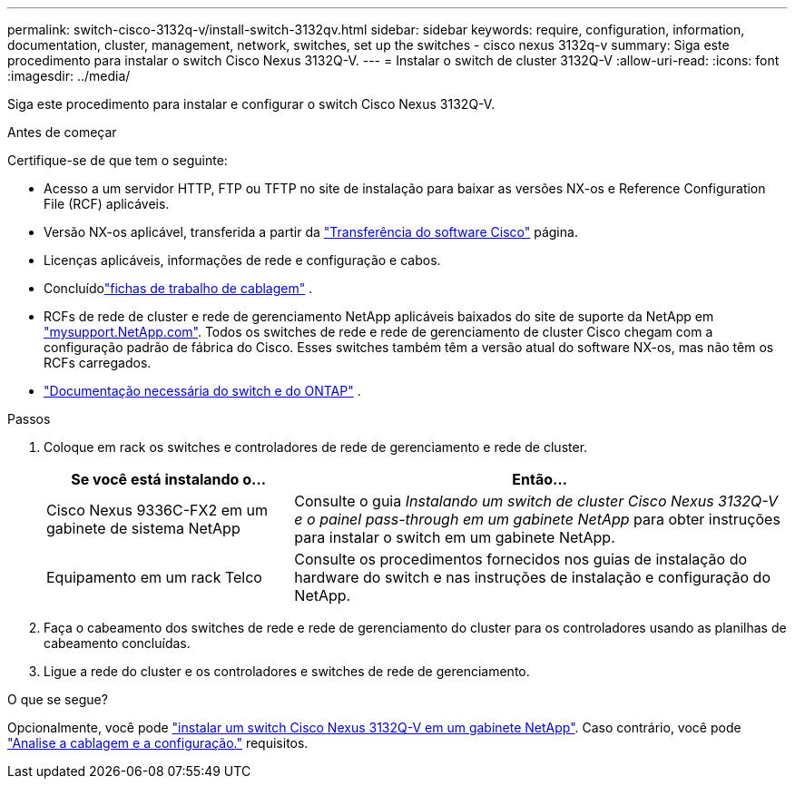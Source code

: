 ---
permalink: switch-cisco-3132q-v/install-switch-3132qv.html 
sidebar: sidebar 
keywords: require, configuration, information, documentation, cluster, management, network, switches, set up the switches - cisco nexus 3132q-v 
summary: Siga este procedimento para instalar o switch Cisco Nexus 3132Q-V. 
---
= Instalar o switch de cluster 3132Q-V
:allow-uri-read: 
:icons: font
:imagesdir: ../media/


[role="lead"]
Siga este procedimento para instalar e configurar o switch Cisco Nexus 3132Q-V.

.Antes de começar
Certifique-se de que tem o seguinte:

* Acesso a um servidor HTTP, FTP ou TFTP no site de instalação para baixar as versões NX-os e Reference Configuration File (RCF) aplicáveis.
* Versão NX-os aplicável, transferida a partir da https://software.cisco.com/download/home["Transferência do software Cisco"^] página.
* Licenças aplicáveis, informações de rede e configuração e cabos.
* Concluídolink:setup_worksheet_3132q.html["fichas de trabalho de cablagem"] .
* RCFs de rede de cluster e rede de gerenciamento NetApp aplicáveis baixados do site de suporte da NetApp em http://mysupport.netapp.com/["mysupport.NetApp.com"^]. Todos os switches de rede e rede de gerenciamento de cluster Cisco chegam com a configuração padrão de fábrica do Cisco. Esses switches também têm a versão atual do software NX-os, mas não têm os RCFs carregados.
* link:required-documentation-3132q.html["Documentação necessária do switch e do ONTAP"] .


.Passos
. Coloque em rack os switches e controladores de rede de gerenciamento e rede de cluster.
+
[cols="1,2"]
|===
| Se você está instalando o... | Então... 


 a| 
Cisco Nexus 9336C-FX2 em um gabinete de sistema NetApp
 a| 
Consulte o guia _Instalando um switch de cluster Cisco Nexus 3132Q-V e o painel pass-through em um gabinete NetApp_ para obter instruções para instalar o switch em um gabinete NetApp.



 a| 
Equipamento em um rack Telco
 a| 
Consulte os procedimentos fornecidos nos guias de instalação do hardware do switch e nas instruções de instalação e configuração do NetApp.

|===
. Faça o cabeamento dos switches de rede e rede de gerenciamento do cluster para os controladores usando as planilhas de cabeamento concluídas.
. Ligue a rede do cluster e os controladores e switches de rede de gerenciamento.


.O que se segue?
Opcionalmente, você pode link:install-cisco-nexus-3132qv.html["instalar um switch Cisco Nexus 3132Q-V em um gabinete NetApp"]. Caso contrário, você pode link:cabling-considerations-3132q-v.html["Analise a cablagem e a configuração."] requisitos.
